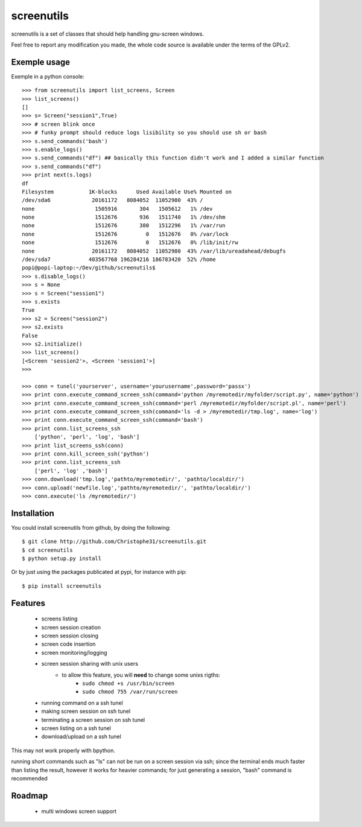 screenutils
===========

screenutils is a set of classes that should help handling gnu-screen windows.

Feel free to report any modification you made, the whole code source is
available under the terms of the GPLv2.

Exemple usage
-------------

Exemple in a python console::

   >>> from screenutils import list_screens, Screen
   >>> list_screens()
   []
   >>> s= Screen("session1",True)
   >>> # screen blink once
   >>> # funky prompt should reduce logs lisibility so you should use sh or bash
   >>> s.send_commands('bash')
   >>> s.enable_logs()
   >>> s.send_commands("df") ## basically this function didn't work and I added a similar function
   >>> s.send_commands("df")
   >>> print next(s.logs)
   df
   Filesystem           1K-blocks      Used Available Use% Mounted on
   /dev/sda6             20161172   8084052  11052980  43% /
   none                   1505916       304   1505612   1% /dev
   none                   1512676       936   1511740   1% /dev/shm
   none                   1512676       380   1512296   1% /var/run
   none                   1512676         0   1512676   0% /var/lock
   none                   1512676         0   1512676   0% /lib/init/rw
   none                  20161172   8084052  11052980  43% /var/lib/ureadahead/debugfs
   /dev/sda7            403567768 196284216 186783420  52% /home
   popi@popi-laptop:~/Dev/github/screenutils$
   >>> s.disable_logs()
   >>> s = None
   >>> s = Screen("session1")
   >>> s.exists
   True
   >>> s2 = Screen("session2")
   >>> s2.exists
   False
   >>> s2.initialize()
   >>> list_screens()
   [<Screen 'session2'>, <Screen 'session1'>]
   >>>

   >>> conn = tunel('yourserver', username='yourusername',password='passx')
   >>> print conn.execute_command_screen_ssh(command='python /myremotedir/myfolder/script.py', name='python')
   >>> print conn.execute_command_screen_ssh(command='perl /myremotedir/myfolder/script.pl', name='perl')
   >>> print conn.execute_command_screen_ssh(command='ls -d > /myremotedir/tmp.log', name='log')
   >>> print conn.execute_command_screen_ssh(command='bash')
   >>> print conn.list_screens_ssh
       ['python', 'perl', 'log', 'bash']
   >>> print list_screens_ssh(conn)
   >>> print conn.kill_screen_ssh('python')
   >>> print conn.list_screens_ssh
       ['perl', 'log' ,'bash']
   >>> conn.download('tmp.log','pathto/myremotedir/', 'pathto/localdir/')
   >>> conn.upload('newfile.log','pathto/myremotedir/', 'pathto/localdir/')
   >>> conn.execute('ls /myremotedir/')

Installation
-------------

You could install screenutils from github, by doing the following::

    $ git clone http://github.com/Christophe31/screenutils.git
    $ cd screenutils
    $ python setup.py install

Or by just using the packages publicated at pypi, for instance with pip::

    $ pip install screenutils

Features
---------

 * screens listing
 * screen session creation
 * screen session closing
 * screen code insertion
 * screen monitoring/logging
 * screen session sharing with unix users
    - to allow this feature, you will **need** to change some unixs rigths:
        + ``sudo chmod +s /usr/bin/screen``
	+ ``sudo chmod 755 /var/run/screen``

 * running command on a ssh tunel
 * making screen session on ssh tunel
 * terminating a screen session on ssh tunel
 * screen listing on a ssh tunel
 * download/upload on a ssh tunel


This may not work properly with bpython.

running short commands such as "ls" can not be run on a screen session via ssh; since the terminal ends much faster than listing the result, however it works for heavier commands; for just generating a session, "bash" command is recommended

Roadmap
--------

 * multi windows screen support
